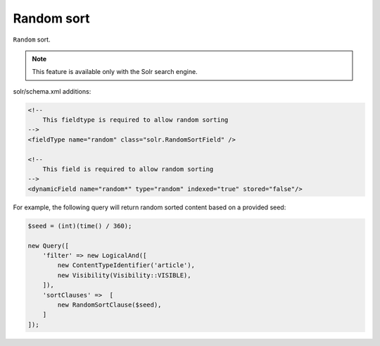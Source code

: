 Random sort
===========

``Random`` sort.

.. note::

    This feature is available only with the Solr search engine.

solr/schema.xml additions:

.. code-block:: xml

    <!--
        This fieldtype is required to allow random sorting
    -->
    <fieldType name="random" class="solr.RandomSortField" />

    <!--
        This field is required to allow random sorting
    -->
    <dynamicField name="random*" type="random" indexed="true" stored="false"/>

For example, the following query will return random sorted content based on a provided seed:

.. code-block:: php

    $seed = (int)(time() / 360);

    new Query([
        'filter' => new LogicalAnd([
            new ContentTypeIdentifier('article'),
            new Visibility(Visibility::VISIBLE),
        ]),
        'sortClauses' =>  [
            new RandomSortClause($seed),
        ]
    ]);
